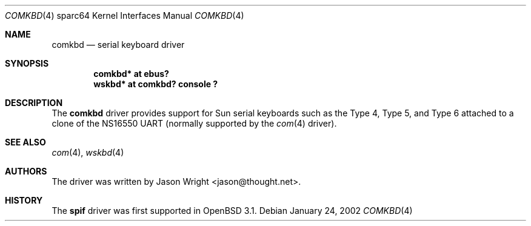 .\"     $OpenBSD: comkbd.4,v 1.1 2002/01/24 16:31:27 jason Exp $
.\"
.\" Copyright (c) 2002 Jason L. Wright (jason@thought.net)
.\" All rights reserved.
.\"
.\" Redistribution and use in source and binary forms, with or without
.\" modification, are permitted provided that the following conditions
.\" are met:
.\" 1. Redistributions of source code must retain the above copyright
.\"    notice, this list of conditions and the following disclaimer.
.\" 2. Redistributions in binary form must reproduce the above copyright
.\"    notice, this list of conditions and the following disclaimer in the
.\"    documentation and/or other materials provided with the distribution.
.\" 3. All advertising materials mentioning features or use of this software
.\"    must display the following acknowledgement:
.\"      This product includes software developed by Jason L. Wright
.\" 4. The name of the author may not be used to endorse or promote products
.\"    derived from this software without specific prior written permission.
.\"
.\" THIS SOFTWARE IS PROVIDED BY THE AUTHOR ``AS IS'' AND ANY EXPRESS OR
.\" IMPLIED WARRANTIES, INCLUDING, BUT NOT LIMITED TO, THE IMPLIED
.\" WARRANTIES OF MERCHANTABILITY AND FITNESS FOR A PARTICULAR PURPOSE ARE
.\" DISCLAIMED.  IN NO EVENT SHALL THE AUTHOR BE LIABLE FOR ANY DIRECT,
.\" INDIRECT, INCIDENTAL, SPECIAL, EXEMPLARY, OR CONSEQUENTIAL DAMAGES
.\" (INCLUDING, BUT NOT LIMITED TO, PROCUREMENT OF SUBSTITUTE GOODS OR
.\" SERVICES; LOSS OF USE, DATA, OR PROFITS; OR BUSINESS INTERRUPTION)
.\" HOWEVER CAUSED AND ON ANY THEORY OF LIABILITY, WHETHER IN CONTRACT,
.\" STRICT LIABILITY, OR TORT (INCLUDING NEGLIGENCE OR OTHERWISE) ARISING IN
.\" ANY WAY OUT OF THE USE OF THIS SOFTWARE, EVEN IF ADVISED OF THE
.\" POSSIBILITY OF SUCH DAMAGE.
.\"
.Dd January 24, 2002
.Dt COMKBD 4 sparc64
.Os
.Sh NAME
.Nm comkbd
.Nd serial keyboard driver
.Sh SYNOPSIS
.Cd "comkbd* at ebus?"
.Cd "wskbd* at comkbd? console ?"
.Sh DESCRIPTION
The
.Nm comkbd
driver provides support for Sun serial keyboards such as the Type 4,
Type 5, and Type 6 attached to a clone of the
.Tn NS16550
UART (normally supported by the
.Xr com 4
driver).
.Sh SEE ALSO
.Xr com 4 ,
.Xr wskbd 4
.Sh AUTHORS
The driver was written by Jason Wright <jason@thought.net>.
.Sh HISTORY
The
.Nm spif
driver was first supported in
.Ox 3.1 .
